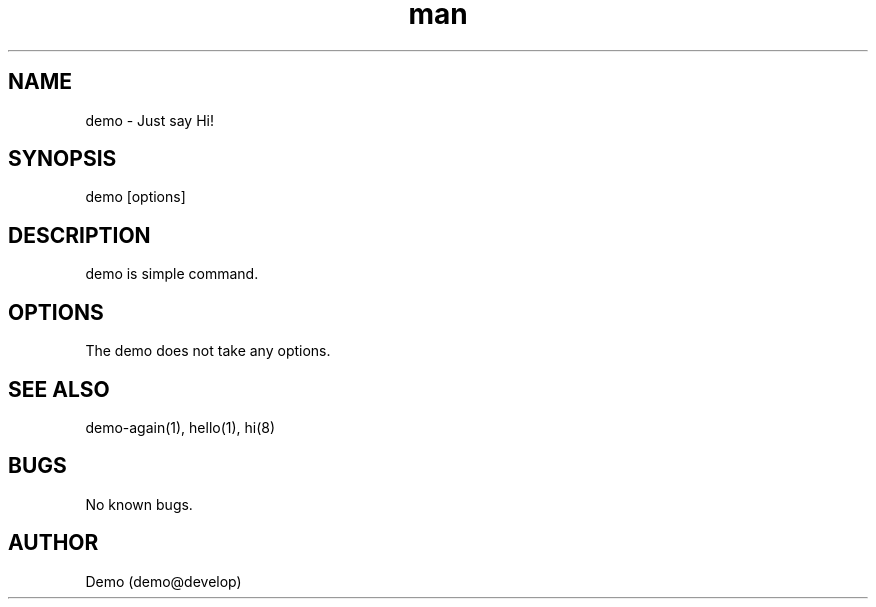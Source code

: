 .\" Manpage for demo.
.TH man 1 "28 Nov 2017" "0.1" "demo man page"
.SH NAME
demo \- Just say Hi!
.SH SYNOPSIS
demo [options]
.SH DESCRIPTION
demo is simple command.
.SH OPTIONS
The demo does not take any options.
.SH SEE ALSO
demo-again(1), hello(1), hi(8)
.SH BUGS
No known bugs.
.SH AUTHOR
Demo (demo@develop)
